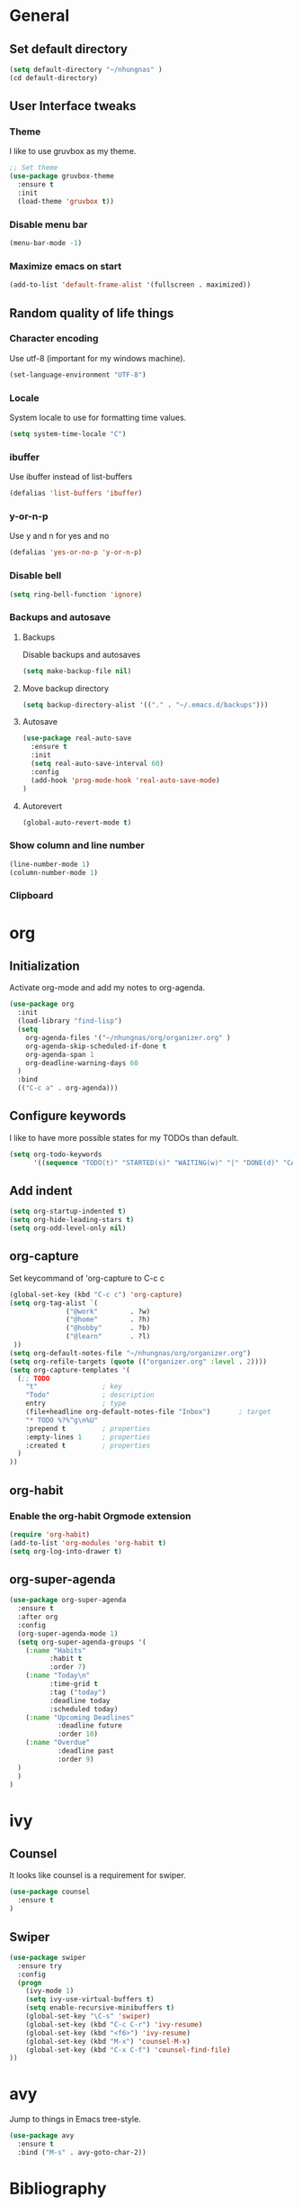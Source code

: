 * General
** Set default directory

#+BEGIN_SRC emacs-lisp
(setq default-directory "~/nhungnas" )
(cd default-directory)
#+END_SRC

** User Interface tweaks
*** Theme

I like to use gruvbox as my theme.

#+BEGIN_SRC emacs-lisp
;; Set theme
(use-package gruvbox-theme
  :ensure t
  :init
  (load-theme 'gruvbox t))
#+END_SRC

*** Disable menu bar

#+BEGIN_SRC emacs-lisp
(menu-bar-mode -1)
#+END_SRC

*** Maximize emacs on start

#+BEGIN_SRC emacs-lisp
(add-to-list 'default-frame-alist '(fullscreen . maximized))
#+END_SRC

** Random quality of life things
*** Character encoding

Use utf-8 (important for my windows machine).

#+BEGIN_SRC emacs-lisp
(set-language-environment "UTF-8")
#+END_SRC

*** Locale

System locale to use for formatting time values.

#+BEGIN_SRC emacs-lisp
(setq system-time-locale "C")
#+END_SRC

*** ibuffer

Use ibuffer instead of list-buffers

#+BEGIN_SRC emacs-lisp
(defalias 'list-buffers 'ibuffer)
#+END_SRC

*** y-or-n-p

Use y and n for yes and no

#+BEGIN_SRC emacs-lisp
(defalias 'yes-or-no-p 'y-or-n-p)
#+END_SRC

*** Disable bell

#+BEGIN_SRC emacs-lisp
(setq ring-bell-function 'ignore)
#+END_SRC

*** Backups and autosave 

**** Backups

Disable backups and autosaves

#+BEGIN_SRC emacs-lisp
(setq make-backup-file nil)
#+END_SRC

**** Move backup directory

#+BEGIN_SRC emacs-lisp
(setq backup-directory-alist '(("." . "~/.emacs.d/backups")))
#+END_SRC

**** Autosave

#+BEGIN_SRC emacs-lisp
(use-package real-auto-save
  :ensure t
  :init
  (setq real-auto-save-interval 60)
  :config
  (add-hook 'prog-mode-hook 'real-auto-save-mode)
)
#+END_SRC

**** Autorevert

#+BEGIN_SRC emacs-lisp
(global-auto-revert-mode t)
#+END_SRC

*** Show column and line number

#+BEGIN_SRC emacs-lisp
(line-number-mode 1)
(column-number-mode 1)
#+END_SRC

*** Clipboard
#+BEGIN_EXPORT emacs-lisp
(setq x-select-enable-clipboard t)
#+END_EXPORT

* org
** Initialization

Activate org-mode and add my notes to org-agenda.

#+BEGIN_SRC emacs-lisp
(use-package org
  :init
  (load-library "find-lisp")
  (setq 
    org-agenda-files '("~/nhungnas/org/organizer.org" )
    org-agenda-skip-scheduled-if-done t
    org-agenda-span 1
    org-deadline-warning-days 60
  )
  :bind
  (("C-c a" . org-agenda)))
#+END_SRC

** Configure keywords

I like to have more possible states for my TODOs than default.

#+BEGIN_SRC emacs-lisp
(setq org-todo-keywords
      '((sequence "TODO(t)" "STARTED(s)" "WAITING(w)" "|" "DONE(d)" "CANCELED(c)")))
#+END_SRC

** Add indent

#+BEGIN_SRC emacs-lisp
(setq org-startup-indented t)
(setq org-hide-leading-stars t)
(setq org-odd-level-only nil)
#+END_SRC

** org-capture

Set keycommand of 'org-capture to C-c c

#+BEGIN_SRC emacs-lisp
(global-set-key (kbd "C-c c") 'org-capture)
(setq org-tag-alist `(
              ("@work"        . ?w)
              ("@home"        . ?h)
              ("@hobby"       . ?b)
              ("@learn"       . ?l)
 ))
(setq org-default-notes-file "~/nhungnas/org/organizer.org")
(setq org-refile-targets (quote (("organizer.org" :level . 2))))
(setq org-capture-templates '(
  (;; TODO
    "t"                ; key
    "Todo"             ; description
    entry              ; type
    (file+headline org-default-notes-file "Inbox")       ; target
    "* TODO %?%^g\n%U"
    :prepend t         ; properties
    :empty-lines 1     ; properties
    :created t         ; properties
  )  
))
#+END_SRC

** org-habit 

*** Enable the org-habit Orgmode extension

#+BEGIN_SRC emacs-lisp
(require 'org-habit)
(add-to-list 'org-modules 'org-habit t)
(setq org-log-into-drawer t)
#+END_SRC

** org-super-agenda
#+BEGIN_SRC emacs-lisp
(use-package org-super-agenda
  :ensure t
  :after org
  :config
  (org-super-agenda-mode 1)
  (setq org-super-agenda-groups '(
    (:name "Habits"
          :habit t
          :order 7)
    (:name "Today\n"
          :time-grid t
          :tag ("today")
          :deadline today
          :scheduled today)
    (:name "Upcoming Deadlines"
            :deadline future
            :order 10)
    (:name "Overdue"
            :deadline past
            :order 9)
  )
  )
)
#+END_SRC
* ivy

** Counsel

It looks like counsel is a requirement for swiper.

#+BEGIN_SRC emacs-lisp
(use-package counsel
  :ensure t
)
#+END_SRC

** Swiper

#+BEGIN_SRC emacs-lisp
(use-package swiper
  :ensure try
  :config
  (progn
    (ivy-mode 1)
    (setq ivy-use-virtual-buffers t)
    (setq enable-recursive-minibuffers t)
    (global-set-key "\C-s" 'swiper)
    (global-set-key (kbd "C-c C-r") 'ivy-resume)
    (global-set-key (kbd "<f6>") 'ivy-resume)
    (global-set-key (kbd "M-x") 'counsel-M-x)
    (global-set-key (kbd "C-x C-f") 'counsel-find-file)
))
#+END_SRC

* avy

Jump to things in Emacs tree-style.

#+BEGIN_SRC emacs-lisp
(use-package avy
  :ensure t
  :bind ("M-s" . avy-goto-char-2))
#+END_SRC

* Bibliography

I follow https://www.reddit.com/r/emacs/comments/4gudyw/help_me_with_my_orgmode_workflow_for_notetaking/d2l16uj for the note taking workflow.

** org-ref

#+BEGIN_SRC emacs-lisp
(use-package org-ref
  :after org
  :ensure t
  :init
  (setq 
      org-ref-notes-directory "~/nhungnas/org/references/notes"
      org-ref-bibliography-notes "~/nhungnas/org/references/articles.org"
      org-ref-default-bibliography "~/nhungnas/org/references/articles.bib"
      reftex-default-bibliography "~/nhungnas/org/references/articles.bib"
      org-ref-pdf-directory "~/nhungnas/org/references/pdfs/"
      org-ref-completion-library 'org-ref-ivy-cite)
  :bind
  (("C-c C-b n" . org-ref-open-bibtex-notes)))
#+END_SRC

** ivy-bibtex

ivy-bibtex allows me to search and manage my BibTeX bibliography. I also use it for taking notes.

#+BEGIN_SRC emacs-lisp
(use-package ivy-bibtex
  :ensure t
  :init
  ;; ivy-bibtex requires ivy's `ivy--regex-ignore-order` regex builder, which
  ;; ignores the order of regexp tokens when searching for matching candidates.
  (setq 
    ivy-re-builders-alist '((ivy-bibtex . ivy--regex-ignore-order) (t . ivy--regex-plus))
    ;; Set paths for bibliography and notes the same as in org-ref
    bibtex-completion-bibliography org-ref-default-bibliography
    bibtex-completion-library-path org-ref-pdf-directory
    bibtex-completion-notes-path org-ref-bibliography-notes
    ;; Set action menu
    ivy-bibtex-default-action 'ivy-bibtex-edit-notes
    bibtex-completion-additional-search-fields '(tags))
  :bind
  (("C-c C-b b" . ivy-bibtex)))
#+END_SRC

* Window management

** windmove

Move between windows by holding the shift key and with the arrows.

#+BEGIN_SRC emacs-lisp
(windmove-default-keybindings)
#+END_SRC

